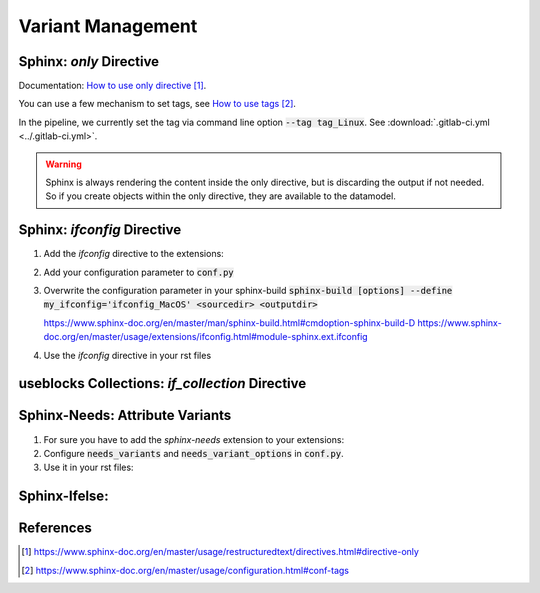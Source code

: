 ##################
Variant Management
##################


Sphinx: `only` Directive
========================

Documentation: `How to use only directive`_.

You can use a few mechanism to set tags, see `How to use tags`_.

In the pipeline, we currently set the tag via command line option :code:`--tag tag_Linux`.
See :download:`.gitlab-ci.yml <../.gitlab-ci.yml>`.

.. example:: `only` directive

   .. only:: tag_Windows

      We are building currently for `Windows`.

   .. only:: tag_MacOS

      We are building currently for `MacOS`.

   .. only:: tag_Linux

      We are building currently for `Linux`.

.. warning::

   Sphinx is always rendering the content inside the only directive,
   but is discarding the output if not needed.
   So if you create objects within the only directive, they are available to the datamodel.


Sphinx: `ifconfig` Directive
============================

1. Add the `ifconfig` directive to the extensions:

   .. code-block:: python
      :caption: How-to add `ifconfig` directive to the extensions

      extensions = [
         #...
         'sphinx.ext.ifconfig',
         #...
      ]

2. Add your configuration parameter to :code:`conf.py`

   .. literalinclude:: conf.py
      :caption: Example how-to incude source code from a file
      :language: py
      :linenos:
      :start-after: # -- sphinx ifconfig
      :end-before: # -- sphinx ifconfig end

3. Overwrite the configuration parameter in your sphinx-build
   :code:`sphinx-build [options] --define my_ifconfig='ifconfig_MacOS' <sourcedir> <outputdir>`

   https://www.sphinx-doc.org/en/master/man/sphinx-build.html#cmdoption-sphinx-build-D
   https://www.sphinx-doc.org/en/master/usage/extensions/ifconfig.html#module-sphinx.ext.ifconfig

4. Use the `ifconfig` directive in your rst files

   .. example:: `ifconfig` directive

      .. ifconfig:: my_ifconfig == "ifconfig_Windows"

         We are building currently for `Windows`.

      .. ifconfig:: my_ifconfig == "ifconfig_MacOS"

         We are building currently for `MacOS`.

      .. ifconfig:: my_ifconfig == "ifconfig_Linux"

         We are building currently for `Linux`.


useblocks Collections: `if_collection` Directive
================================================


Sphinx-Needs: Attribute Variants
================================

1. For sure you have to add the `sphinx-needs` extension to your extensions:

   .. code-block:: python
      :caption: How-to add `sphinx-needs` extension to the extensions

      extensions = [
         #...
         'sphinx_needs',
         #...
      ]

2. Configure :code:`needs_variants` and :code:`needs_variant_options` in :code:`conf.py`.

   .. literalinclude:: conf.py
      :caption: Example how-to incude source code from a file
      :language: py
      :linenos:
      :start-after: # sphinx-needs variants start
      :end-before: # sphinx-needs variants end

3. Use it in your rst files:

   .. example:: Sphinx-Needs: Attribute Variants

      .. need:: A need with variants
         :id: N_EXAMPLE_VARIANTS
         :status: var_MacOS: MacOS, var_Linux: Linux, not set
         :test-status: ['tag_Linux' in sphinx_tags]: set with sphinx-tag, not set

      .. need:: A need with variants (with different ordering)
         :title: N_EXAMPLE_VARIANTS_ORDERING
         :status: var_Linux: Linux, var_MacOS: MacOS, not set
         :test-status: [tag_Linux]: set with sphinx-tag, not set

Sphinx-Ifelse:
==============



References
==========

.. target-notes::

.. _`How to use only directive` : https://www.sphinx-doc.org/en/master/usage/restructuredtext/directives.html#directive-only

.. _`How to use tags` : https://www.sphinx-doc.org/en/master/usage/configuration.html#conf-tags
